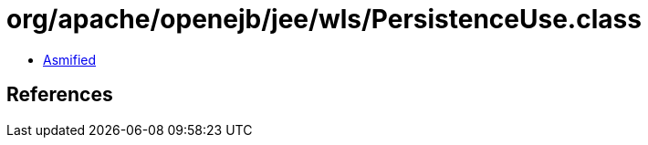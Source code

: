 = org/apache/openejb/jee/wls/PersistenceUse.class

 - link:PersistenceUse-asmified.java[Asmified]

== References


